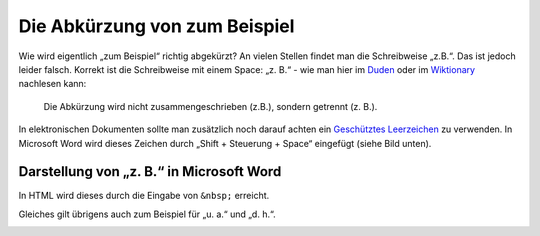 .. post:: 12 01, 2018

Die Abkürzung von zum Beispiel
================================

Wie wird eigentlich „zum Beispiel“ richtig abgekürzt? An vielen Stellen
findet man die Schreibweise „z.B.“. Das ist jedoch leider falsch.
Korrekt ist die Schreibweise mit einem Space: „z. B.“ - wie man hier im
`Duden <http://www.duden.de/rechtschreibung/z__B_>`__ oder im
`Wiktionary <http://de.wiktionary.org/wiki/z._B.>`__ nachlesen kann:

   Die Abkürzung wird nicht zusammengeschrieben (z.B.), sondern getrennt
   (z. B.).

In elektronischen Dokumenten sollte man zusätzlich noch darauf achten
ein `Geschütztes
Leerzeichen <http://de.wikipedia.org/wiki/Gesch%C3%BCtztes_Leerzeichen>`__
zu verwenden. In Microsoft Word wird dieses Zeichen durch „Shift +
Steuerung + Space“ eingefügt (siehe Bild unten).

Darstellung von „z. B.“ in Microsoft Word
-----------------------------------------

In HTML wird dieses durch die Eingabe von ``&nbsp;`` erreicht.

Gleiches gilt übrigens auch zum Beispiel für „u. a.“ und „d. h.“.

.. image:: /_static/post/z.-b.-in-word.png

